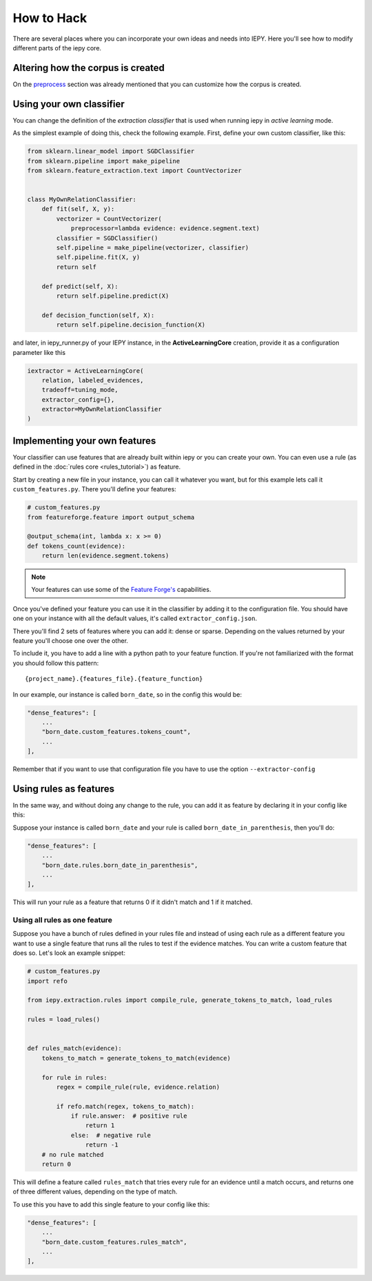 How to Hack
===========

There are several places where you can incorporate your own ideas and needs into IEPY.
Here you'll see how to modify different parts of the iepy core.

Altering how the corpus is created
----------------------------------

On the `preprocess <preprocess.html#how-to-customize>`_ section was already mentioned that you can customize how the corpus is created.


Using your own classifier
-------------------------

You can change the definition of the *extraction classifier* that is used when running
iepy in *active learning* mode.

As the simplest example of doing this, check the following example.
First, define your own custom classifier, like this:

.. code-block:: python

    from sklearn.linear_model import SGDClassifier
    from sklearn.pipeline import make_pipeline
    from sklearn.feature_extraction.text import CountVectorizer


    class MyOwnRelationClassifier:
        def fit(self, X, y):
            vectorizer = CountVectorizer(
                preprocessor=lambda evidence: evidence.segment.text)
            classifier = SGDClassifier()
            self.pipeline = make_pipeline(vectorizer, classifier)
            self.pipeline.fit(X, y)
            return self

        def predict(self, X):
            return self.pipeline.predict(X)

        def decision_function(self, X):
            return self.pipeline.decision_function(X)


and later, in iepy_runner.py of your IEPY instance, in the **ActiveLearningCore** creation,
provide it as a configuration parameter like this


.. code-block:: python

    iextractor = ActiveLearningCore(
        relation, labeled_evidences,
        tradeoff=tuning_mode,
        extractor_config={},
        extractor=MyOwnRelationClassifier
    )


Implementing your own features
------------------------------

Your classifier can use features that are already built within iepy or you can create your
own. You can even use a rule (as defined in the :doc:`rules core <rules_tutorial>`) as feature.

Start by creating a new file in your instance, you can call it whatever you want, but for this
example lets call it ``custom_features.py``. There you'll define your features:

.. code-block:: python

    # custom_features.py
    from featureforge.feature import output_schema

    @output_schema(int, lambda x: x >= 0)
    def tokens_count(evidence):
        return len(evidence.segment.tokens)


.. note::

    Your features can use some of the `Feature Forge's <http://feature-forge.readthedocs.org/en/latest/>`__
    capabilities.

Once you've defined your feature you can use it in the classifier by adding it to the configuration
file. You should have one on your instance with all the default values, it's called ``extractor_config.json``.

There you'll find 2 sets of features where you can add it: dense or sparse. Depending on the values returned
by your feature you'll choose one over the other.

To include it, you have to add a line with a python path to your feature function. If you're not familiarized with
the format you should follow this pattern:

::

    {project_name}.{features_file}.{feature_function}

In our example, our instance is called ``born_date``, so in the config this would be:

.. code-block:: json

    "dense_features": [
        ...
        "born_date.custom_features.tokens_count",
        ...
    ],

Remember that if you want to use that configuration file you have to use the option ``--extractor-config``


Using rules as features
-----------------------

In the same way, and without doing any change to the rule, you can
add it as feature by declaring it in your config like this:

Suppose your instance is called ``born_date`` and your rule is called ``born_date_in_parenthesis``,
then you'll do:


.. code-block:: json

    "dense_features": [
        ...
        "born_date.rules.born_date_in_parenthesis",
        ...
    ],

This will run your rule as a feature that returns 0 if it didn't match and 1 if it matched.

Using all rules as one feature
..............................

Suppose you have a bunch of rules defined in your rules file and instead of using each rule as a
different feature you want to use a single feature that runs all the rules to test if the evidence
matches. You can write a custom feature that does so. Let's look an example snippet:

.. code-block:: python

    # custom_features.py
    import refo

    from iepy.extraction.rules import compile_rule, generate_tokens_to_match, load_rules

    rules = load_rules()


    def rules_match(evidence):
        tokens_to_match = generate_tokens_to_match(evidence)

        for rule in rules:
            regex = compile_rule(rule, evidence.relation)

            if refo.match(regex, tokens_to_match):
                if rule.answer:  # positive rule
                    return 1
                else:  # negative rule
                    return -1
        # no rule matched
        return 0


This will define a feature called ``rules_match`` that tries every rule for an evidence
until a match occurs, and returns one of three different values, depending on the type
of match.

To use this you have to add this single feature to your config like this:

.. code-block:: json

    "dense_features": [
        ...
        "born_date.custom_features.rules_match",
        ...
    ],
